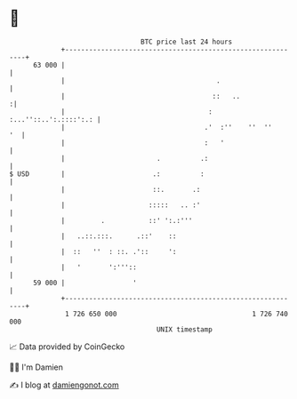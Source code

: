 * 👋

#+begin_example
                                    BTC price last 24 hours                    
                +------------------------------------------------------------+ 
         63 000 |                                                            | 
                |                                      .                     | 
                |                                     ::   ..               :| 
                |                                    : :...''::..':.::::':.: | 
                |                                   .'  :''    ''  ''     '  | 
                |                                   :   '                    | 
                |                       .          .:                        | 
   $ USD        |                      .:          :                         | 
                |                      ::.       .:                          | 
                |                     :::::   .. :'                          | 
                |         .           ::' ':.:'''                            | 
                |   ..::.:::.      .::'    ::                                | 
                |  ::   ''  : ::. .'::     ':                                | 
                |   '       ':'''::                                          | 
         59 000 |                 '                                          | 
                +------------------------------------------------------------+ 
                 1 726 650 000                                  1 726 740 000  
                                        UNIX timestamp                         
#+end_example
📈 Data provided by CoinGecko

🧑‍💻 I'm Damien

✍️ I blog at [[https://www.damiengonot.com][damiengonot.com]]
